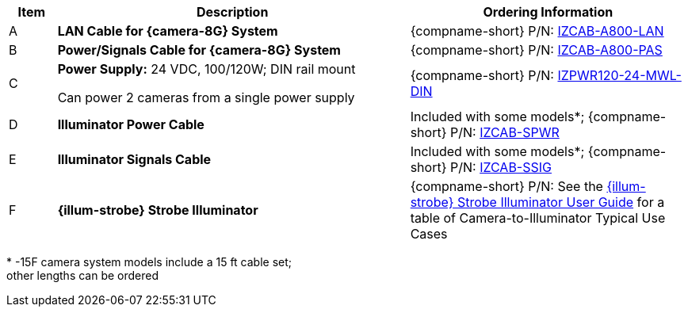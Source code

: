 [table.withborders,width="100%",cols="7%,52%,41%",options="header",]
|===
|Item |Description |Ordering Information
|A a|*LAN Cable for {camera-8G} System* |{compname-short} P/N: xref:IZCAB-A800-LAN:DocList.adoc[IZCAB-A800-LAN]
|B a|*Power/Signals Cable for {camera-8G} System* |{compname-short} P/N: xref:IZCAB-A800-PAS:DocList.adoc[IZCAB-A800-PAS]
|C a|*Power Supply:* 24 VDC, 100/120W; DIN rail mount +

Can power 2 cameras from a single power supply a|
{compname-short} P/N: xref:IZPWR:DocList.adoc[IZPWR120-24-MWL-DIN]

|D a|*Illuminator Power Cable* |Included with some models+++*+++; {compname-short} P/N: xref:IZCAB-SPWR:DocList.adoc[IZCAB-SPWR]
|E a|*Illuminator Signals Cable* |Included with some models+++*+++; {compname-short} P/N: xref:IZCAB-SSIG:DocList.adoc[IZCAB-SSIG]
|F a|*{illum-strobe} Strobe Illuminator* |{compname-short} P/N: See the xref:IZS:DocList.adoc[{illum-strobe} Strobe Illuminator User Guide] for a table of Camera-to-Illuminator Typical Use Cases
|===

+++*+++ -15F camera system models include a 15 ft cable set; +
other lengths can be ordered